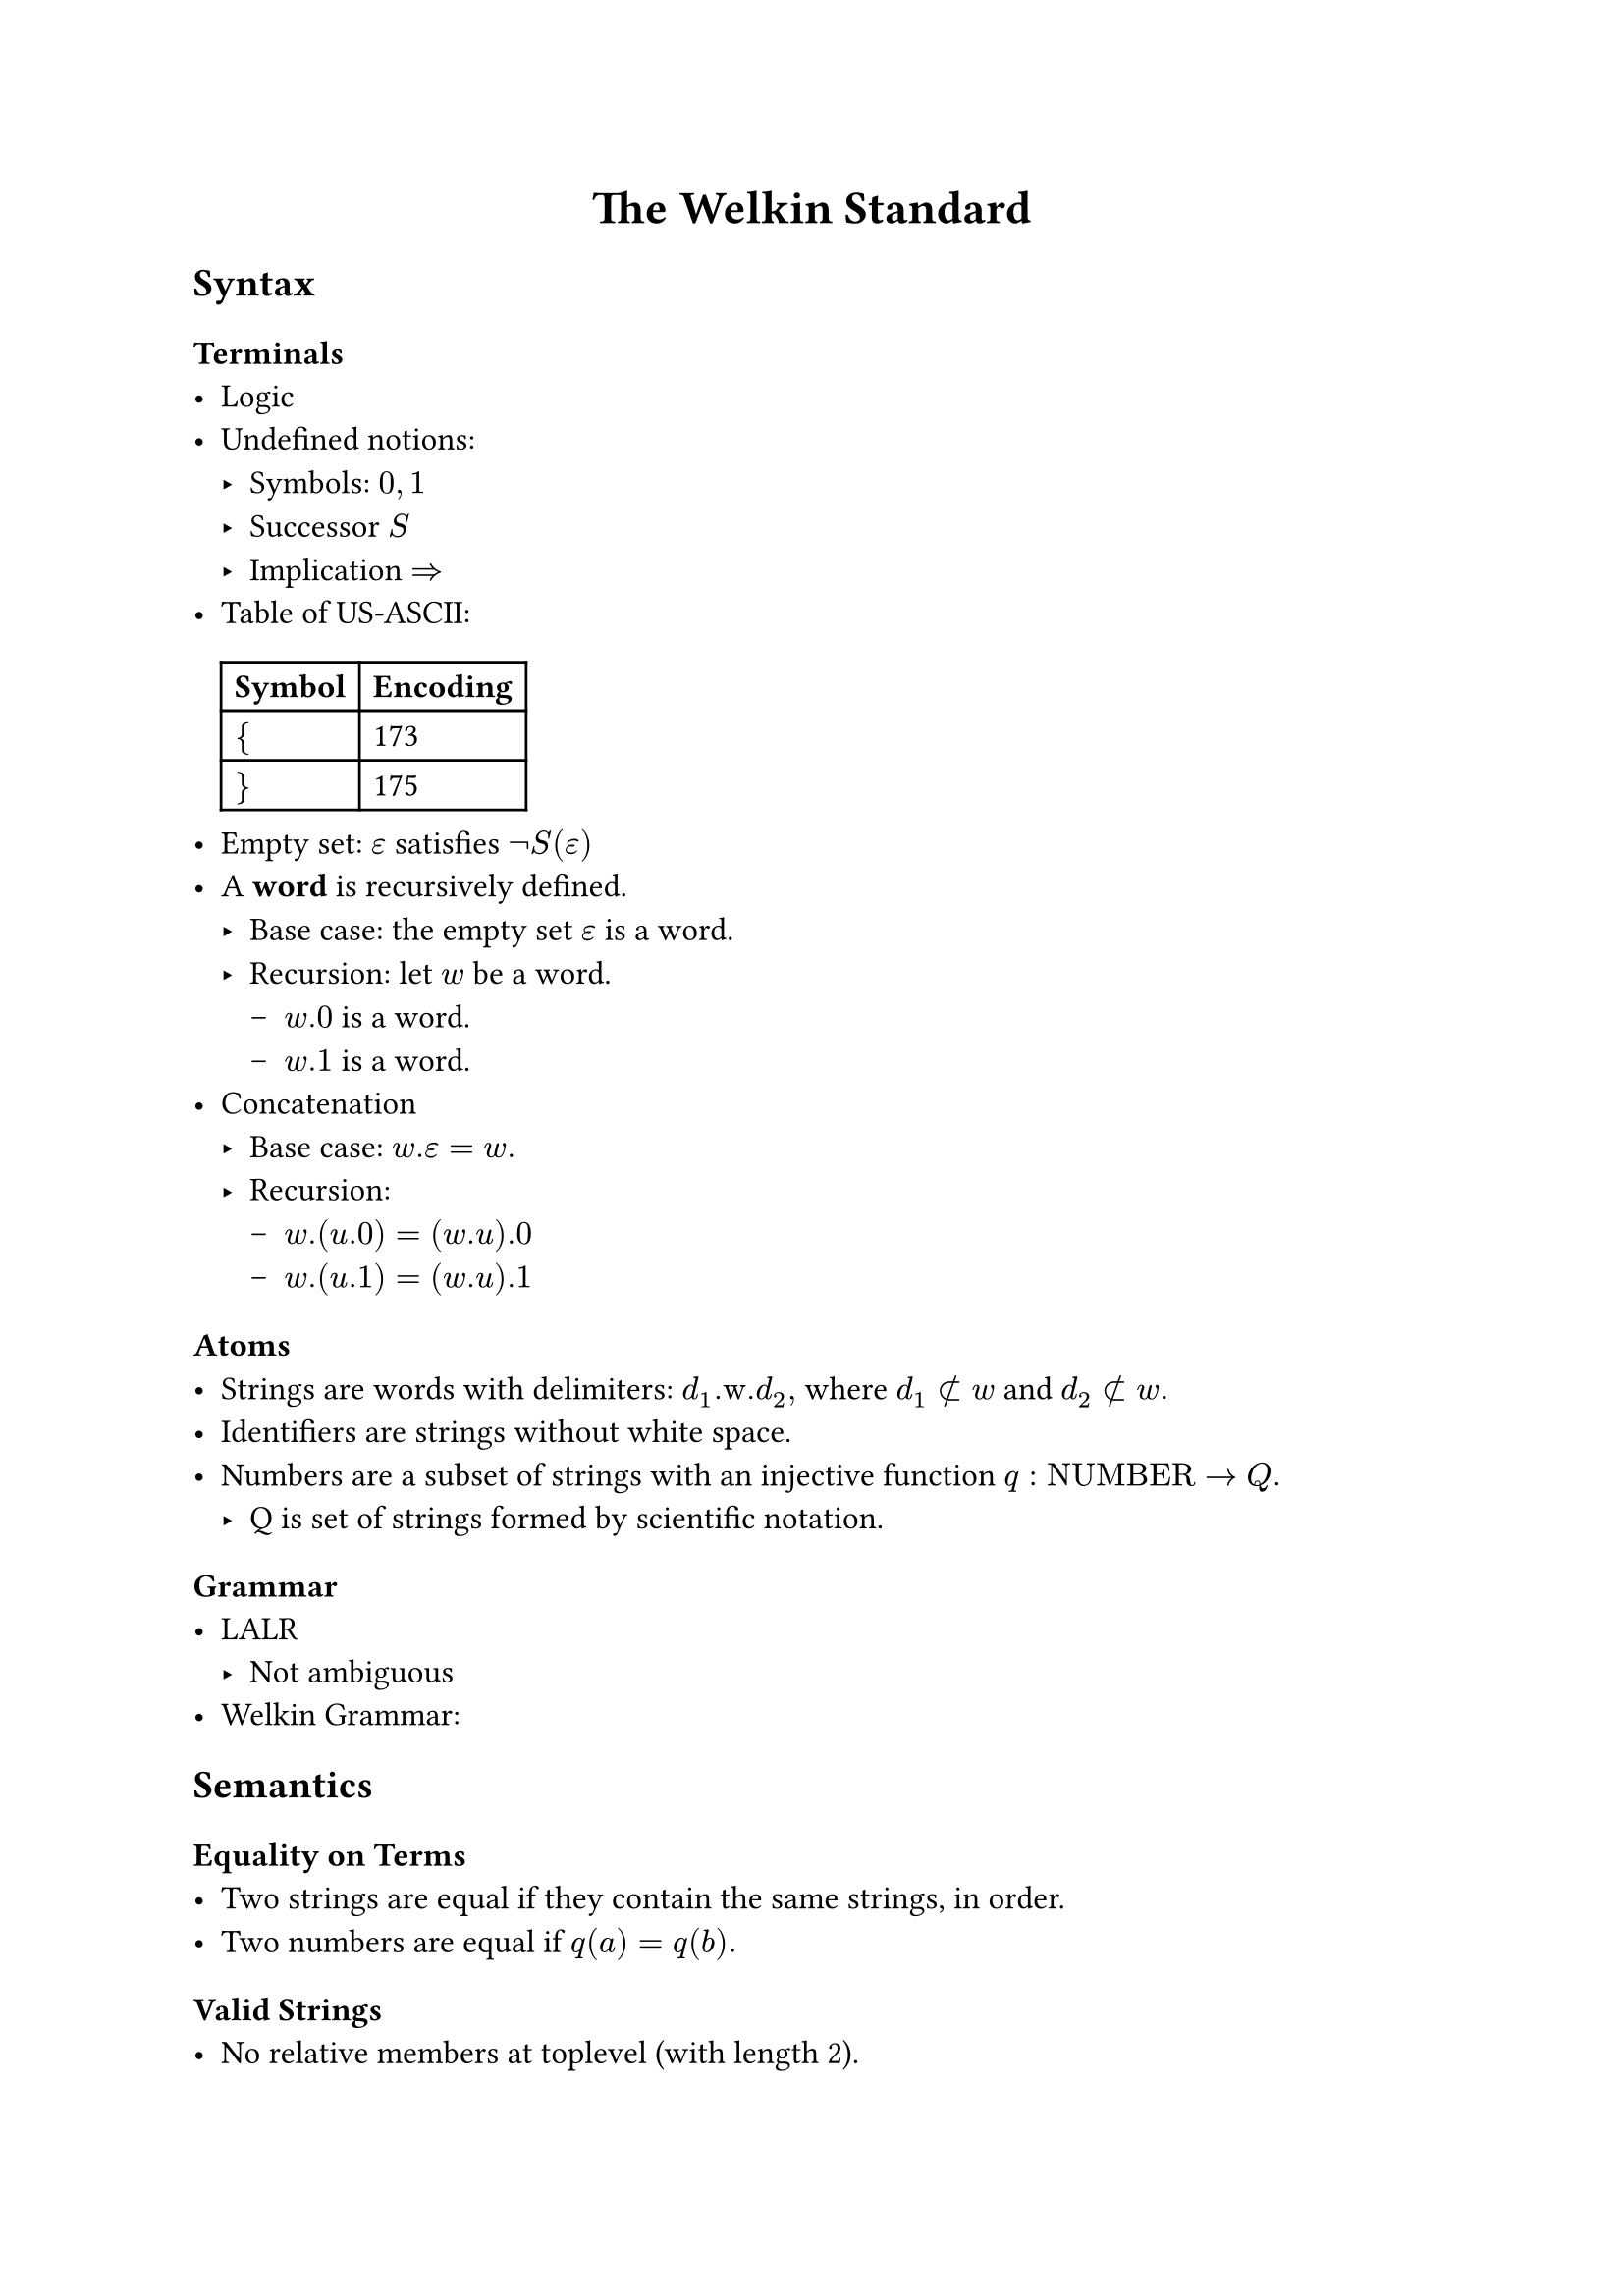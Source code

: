 // SPDX-License-Identifier: MIT
// TODO: design official template
#set text(font: "Stix Two", size: 12pt)

#align(center, text(17pt)[* The Welkin Standard* ])

== Syntax

=== Terminals
- Logic
- Undefined notions:
  - Symbols: $0, 1$
  // TODO: this should be definable in a computational sense.
  // This should mean that there isn't any 0 or 1 present.
  // Maybe this is our starting point?
  - Successor $S$
  - Implication $=>$
// TODO: use an unambiguous csv file to store this encoding
- Table of US-ASCII:
  #table(
    columns: 2, [*Symbol*], [*Encoding*], [ ${$ ], [ 173 ], [ $}$ ], [ 175 ],
  )
- Empty set: $epsilon$ satisfies $not S(epsilon)$
- A *word* is recursively defined.
  - Base case: the empty set $epsilon$ is a word.
  - Recursion: let $w$ be a word.
    - $w.0$ is a word.
    - $w.1$ is a word.
- Concatenation
  - Base case: $w.epsilon = w.$
  - Recursion:
    - $w.(u.0) = (w.u).0$
    - $w.(u.1) = (w.u).1$

=== Atoms
- Strings are words with delimiters: $d_1".w."d_2,$ where $d_1 subset.not w$ and $d_2 subset.not w.$
- Identifiers are strings without white space.
- Numbers are a subset of strings with an injective function $q: "NUMBER" -> Q.$
  - Q is set of strings formed by scientific notation.

=== Grammar
- LALR
  - Not ambiguous
- Welkin Grammar:

== Semantics
=== Equality on Terms
- Two strings are equal if they contain the same strings, in order.
- Two numbers are equal if $q(a) = q(b).$

=== Valid Strings
- No relative members at toplevel (with length 2).
- No duplicate members, graphs, or connections.

=== Welkin Information Graphs
A *Welkin Information Graph (WIG)* is a structure $G = (T, H, L)$ with:
- A tree $T,$
- A hypergraph $H,$
- A tree $L$ isomorphic to $T.$

=== AST (Recursive)
- Units:
- Members are words of units
- Connections are WIGs with
- Graphs are WIGs with
  - Derived terms as children
  - Ordered triples are arcs.

=== Encoding
The *encoding* $E(G)$ of the WIG $G$ is the unique string where
- All nodes are listed in breadth-first order
- Leaves are terms ending with "\#"
- Edges are enumerated, starting from 0. They are included in nodes:
  - $s$ means source,
  - $c$ means connector,
  - $t$ means target.
